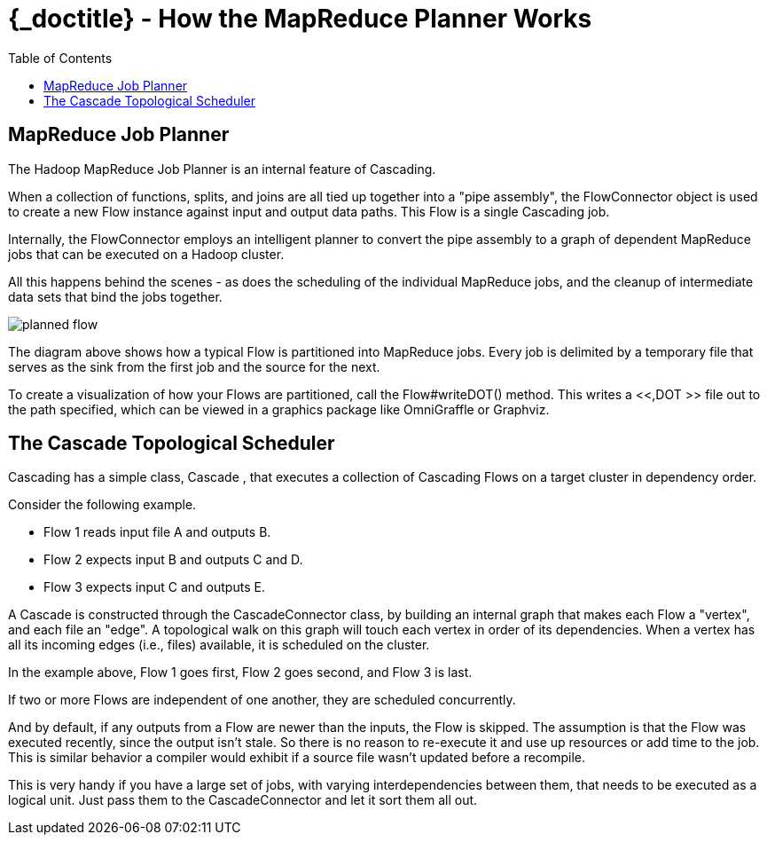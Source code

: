 :toc2:
:doctitle: {_doctitle} - How the MapReduce Planner Works

= How the MapReduce Planner Works


[[job-planner]]
== MapReduce Job Planner

The Hadoop MapReduce Job Planner is an internal feature of
Cascading.

When a collection of functions, splits, and joins are all tied up
together into a "pipe assembly", the FlowConnector object is used to
create a new Flow instance against input and output data paths. This
Flow is a single Cascading job.

Internally, the FlowConnector employs an intelligent planner to
convert the pipe assembly to a graph of dependent MapReduce jobs that
can be executed on a Hadoop cluster.

All this happens behind the scenes - as does the scheduling of the
individual MapReduce jobs, and the cleanup of intermediate data sets
that bind the jobs together.

image:images/planned-flow.svg[align="center"]



The diagram above shows how a typical Flow is partitioned into
MapReduce jobs. Every job is delimited by a temporary file that serves
as the sink from the first job and the source for the next.

To create a visualization of how your Flows are partitioned, call
the [classname]+Flow#writeDOT()+ method. This writes a <<,DOT >> file
out to the path specified, which can be viewed in a graphics package
like OmniGraffle or Graphviz.



[[cascade-scheduler]]
== The Cascade Topological Scheduler

Cascading has a simple class, [classname]+Cascade+ ,
that executes a collection of Cascading Flows on a target cluster in
dependency order.

Consider the following example.

* Flow 1 reads input file A and outputs B.
* Flow 2 expects input B and outputs C and D.
* Flow 3 expects input C and outputs E.


A [classname]+Cascade+ is constructed through the
[classname]+CascadeConnector+ class, by building an internal
graph that makes each Flow a "vertex", and each file an "edge". A
topological walk on this graph will touch each vertex in order of its
dependencies. When a vertex has all its incoming edges (i.e., files)
available, it is scheduled on the cluster.

In the example above, Flow 1 goes first, Flow 2 goes second, and
Flow 3 is last.

If two or more Flows are independent of one another, they are
scheduled concurrently.

And by default, if any outputs from a Flow are newer than the
inputs, the Flow is skipped. The assumption is that the Flow was
executed recently, since the output isn't stale. So there is no reason
to re-execute it and use up resources or add time to the job. This is
similar behavior a compiler would exhibit if a source file wasn't
updated before a recompile.

This is very handy if you have a large set of jobs, with varying
interdependencies between them, that needs to be executed as a logical
unit. Just pass them to the CascadeConnector and let it sort them all
out.

